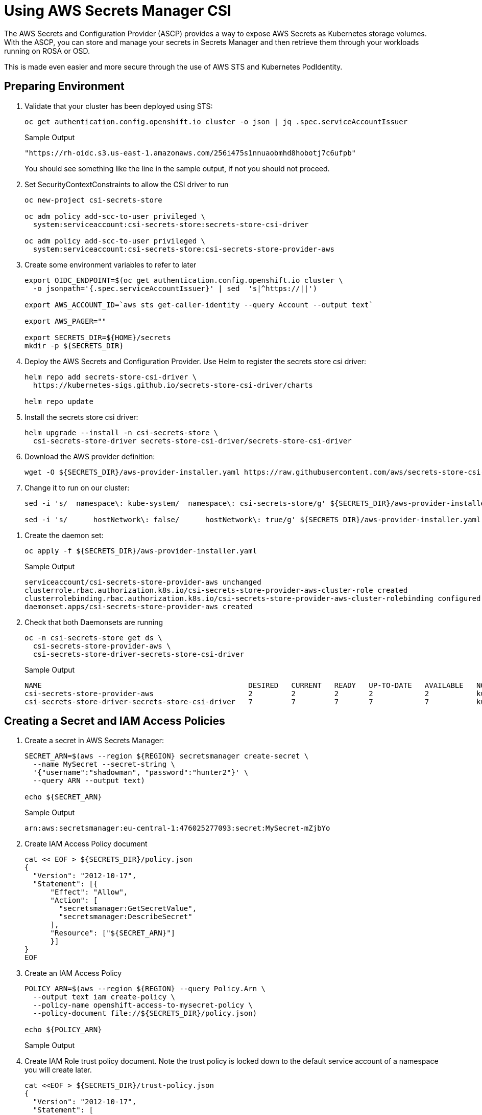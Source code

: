 = Using AWS Secrets Manager CSI

The AWS Secrets and Configuration Provider (ASCP) provides a way to expose AWS Secrets as Kubernetes storage volumes. With the ASCP, you can store and manage your secrets in Secrets Manager and then retrieve them through your workloads running on ROSA or OSD.

This is made even easier and more secure through the use of AWS STS and Kubernetes PodIdentity.

== Preparing Environment

. Validate that your cluster has been deployed using STS:
+
[source,sh]
----
oc get authentication.config.openshift.io cluster -o json | jq .spec.serviceAccountIssuer
----
+
.Sample Output
[source,texinfo]
----
"https://rh-oidc.s3.us-east-1.amazonaws.com/256i475s1nnuaobmhd8hobotj7c6ufpb"
----
+
You should see something like the line in the sample output, if not you should not proceed.

. Set SecurityContextConstraints to allow the CSI driver to run
+
[source,sh]
----
oc new-project csi-secrets-store

oc adm policy add-scc-to-user privileged \
  system:serviceaccount:csi-secrets-store:secrets-store-csi-driver

oc adm policy add-scc-to-user privileged \
  system:serviceaccount:csi-secrets-store:csi-secrets-store-provider-aws
----

. Create some environment variables to refer to later
+
[source,sh]
----
export OIDC_ENDPOINT=$(oc get authentication.config.openshift.io cluster \
  -o jsonpath='{.spec.serviceAccountIssuer}' | sed  's|^https://||')

export AWS_ACCOUNT_ID=`aws sts get-caller-identity --query Account --output text`

export AWS_PAGER=""

export SECRETS_DIR=${HOME}/secrets
mkdir -p ${SECRETS_DIR}
----

. Deploy the AWS Secrets and Configuration Provider. Use Helm to register the secrets store csi driver:
+
[source,sh]
----
helm repo add secrets-store-csi-driver \
  https://kubernetes-sigs.github.io/secrets-store-csi-driver/charts

helm repo update
----

. Install the secrets store csi driver:
+
[source,sh]
----
helm upgrade --install -n csi-secrets-store \
  csi-secrets-store-driver secrets-store-csi-driver/secrets-store-csi-driver
----

. Download the AWS provider definition:
+
[source,sh]
----
wget -O ${SECRETS_DIR}/aws-provider-installer.yaml https://raw.githubusercontent.com/aws/secrets-store-csi-driver-provider-aws/main/deployment/aws-provider-installer.yaml
----

. Change it to run on our cluster:
+
[source,sh]
----
sed -i 's/  namespace\: kube-system/  namespace\: csi-secrets-store/g' ${SECRETS_DIR}/aws-provider-installer.yaml

sed -i 's/      hostNetwork\: false/      hostNetwork\: true/g' ${SECRETS_DIR}/aws-provider-installer.yaml
----

// Remove the 3 lines starting with `securityContext:` ... does not seem to be necessary anymore
. Create the daemon set:
+
[source,sh]
----
oc apply -f ${SECRETS_DIR}/aws-provider-installer.yaml
----
+
.Sample Output
[source,texinfo]
----
serviceaccount/csi-secrets-store-provider-aws unchanged
clusterrole.rbac.authorization.k8s.io/csi-secrets-store-provider-aws-cluster-role created
clusterrolebinding.rbac.authorization.k8s.io/csi-secrets-store-provider-aws-cluster-rolebinding configured
daemonset.apps/csi-secrets-store-provider-aws created
----

. Check that both Daemonsets are running
+
[source,sh]
----
oc -n csi-secrets-store get ds \
  csi-secrets-store-provider-aws \
  csi-secrets-store-driver-secrets-store-csi-driver
----
+
.Sample Output
[source,texinfo,options=nowrap]
----
NAME                                                DESIRED   CURRENT   READY   UP-TO-DATE   AVAILABLE   NODE SELECTOR            AGE
csi-secrets-store-provider-aws                      2         2         2       2            2           kubernetes.io/os=linux   113s
csi-secrets-store-driver-secrets-store-csi-driver   7         7         7       7            7           kubernetes.io/os=linux   50m
----

== Creating a Secret and IAM Access Policies

. Create a secret in AWS Secrets Manager:
+
[source,sh]
----
SECRET_ARN=$(aws --region ${REGION} secretsmanager create-secret \
  --name MySecret --secret-string \
  '{"username":"shadowman", "password":"hunter2"}' \
  --query ARN --output text)

echo ${SECRET_ARN}
----
+
.Sample Output
[source,texinfo]
----
arn:aws:secretsmanager:eu-central-1:476025277093:secret:MySecret-mZjbYo
----

. Create IAM Access Policy document
+
[source,sh]
----
cat << EOF > ${SECRETS_DIR}/policy.json
{
  "Version": "2012-10-17",
  "Statement": [{
      "Effect": "Allow",
      "Action": [
        "secretsmanager:GetSecretValue",
        "secretsmanager:DescribeSecret"
      ],
      "Resource": ["${SECRET_ARN}"]
      }]
}
EOF
----

. Create an IAM Access Policy
+
[source,sh]
----
POLICY_ARN=$(aws --region ${REGION} --query Policy.Arn \
  --output text iam create-policy \
  --policy-name openshift-access-to-mysecret-policy \
  --policy-document file://${SECRETS_DIR}/policy.json)

echo ${POLICY_ARN}
----
+
.Sample Output
[source,texinfo]
----

----


. Create IAM Role trust policy document. Note the trust policy is locked down to the default service account of a namespace you will create later.
+
[source,sh]
----
cat <<EOF > ${SECRETS_DIR}/trust-policy.json
{
  "Version": "2012-10-17",
  "Statement": [
  {
  "Effect": "Allow",
  "Condition": {
    "StringEquals" : {
      "${OIDC_ENDPOINT}:sub": ["system:serviceaccount:my-application:default"]
    }
  },
  "Principal": {
    "Federated": "arn:aws:iam::${AWS_ACCOUNT_ID}:oidc-provider/${OIDC_ENDPOINT}"
  },
  "Action": "sts:AssumeRoleWithWebIdentity"
  }
  ]
}
EOF
----

. Create IAM Role
+
[source,sh]
----
ROLE_ARN=$(aws iam create-role --role-name openshift-access-to-mysecret \
  --assume-role-policy-document file://${SECRETS_DIR}/trust-policy.json \
  --query Role.Arn --output text)

echo ${ROLE_ARN}
----
+
.Sample Output
[source,texinfo]
----

----

. Attach Role to the Policy
+
[source,sh]
----
aws iam attach-role-policy --role-name openshift-access-to-mysecret --policy-arn ${POLICY_ARN}
----

== Create an Application to use the secret from Secret Manager

. Create an OpenShift project (remember the service account from before?)
+
[source,sh]
----
oc new-project my-application
----

. Annotate the default service account to use the STS Role
+
[source,sh]
----
oc annotate -n my-application serviceaccount default \
  eks.amazonaws.com/role-arn=${ROLE_ARN}
----

. Create a secret provider class to access our secret
+
[source,sh]
----
cat << EOF | oc apply -f -
---
apiVersion: secrets-store.csi.x-k8s.io/v1
kind: SecretProviderClass
metadata:
  name: my-application-aws-secrets
spec:
  provider: aws
  parameters:
    objects: |
    - objectName: "MySecret"
        objectType: "secretsmanager"
EOF
----

. Create a Pod using our secret
+
[source,sh]
----
cat << EOF | oc apply -f -
---
apiVersion: v1
kind: Pod
metadata:
  name: my-application
  namespace: my-application
  labels:
    app: my-application
spec:
  volumes:
  - name: secrets-store-inline
    csi:
      driver: secrets-store.csi.k8s.io
      readOnly: true
      volumeAttributes:
        secretProviderClass: "my-application-aws-secrets"
  containers:
  - name: my-application
    image: k8s.gcr.io/e2e-test-images/busybox:1.29
    securityContext:
      privileged: false
      allowPrivilegeEscalation: true
    command:
      - "/bin/sleep"
      - "10000"
    volumeMounts:
    - name: secrets-store-inline
      mountPath: "/mnt/secrets-store"
      readOnly: true
EOF
----

. Verify the Pod has the secret mounted
+
[source,sh]
----
oc exec -it my-application -- cat /mnt/secrets-store/MySecret
----
+
.Sample Output
[source,texinfo]
----

----

== Cleanup

. Delete application
+
[source,sh]
----
oc delete project my-application
----

. Delete the AWS provider
+
[source,sh]
----
oc delete -f ${HOME}/aws-provider-installer.yaml
----

. Delete the secrets store csi driver
+
[source,sh]
----
helm delete -n csi-secrets-store csi-secrets-store-driver
----

. Delete Security Context Constraints
+
[source,sh]
----
oc adm policy remove-scc-from-user privileged \
  system:serviceaccount:csi-secrets-store:secrets-store-csi-driver

oc adm policy remove-scc-from-user privileged \
  system:serviceaccount:csi-secrets-store:csi-secrets-store-provider-aws
----

. Delete AWS Roles and Policies
+
[source,sh]
----
aws iam detach-role-policy --role-name openshift-access-to-mysecret --policy-arn ${POLICY_ARN}

aws iam delete-role --role-name openshift-access-to-mysecret
aws iam delete-policy --policy-arn ${POLICY_ARN}
----

. Delete the Secrets Manager secret
+
[source,sh]
----
aws secretsmanager --region ${REGION} delete-secret --secret-id ${SECRET_ARN}
----
